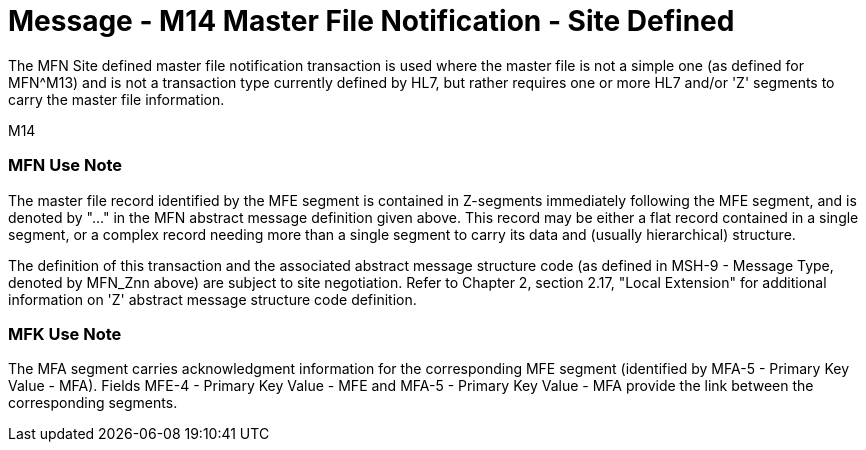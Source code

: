 = Message - M14 Master File Notification - Site Defined
:v291_section: "8.4.3"
:v2_section_name: "MFN/MFK - Master File Notification - Site Defined (Event M14) "
:generated: "Thu, 01 Aug 2024 15:25:17 -0600"

[v291_section="8.4"]
The MFN Site defined master file notification transaction is used where the master file is not a simple one (as defined for MFN^M13) and is not a transaction type currently defined by HL7, but rather requires one or more HL7 and/or 'Z' segments to carry the master file information.

[tabset]
M14

=== MFN Use Note ===

The master file record identified by the MFE segment is contained in Z-segments immediately following the MFE segment, and is denoted by "..." in the MFN abstract message definition given above. This record may be either a flat record contained in a single segment, or a complex record needing more than a single segment to carry its data and (usually hierarchical) structure.

The definition of this transaction and the associated abstract message structure code (as defined in MSH-9 - Message Type, denoted by MFN_Znn above) are subject to site negotiation. Refer to Chapter 2, section 2.17, "Local Extension" for additional information on 'Z' abstract message structure code definition.

=== MFK Use Note ===

The MFA segment carries acknowledgment information for the corresponding MFE segment (identified by MFA-5 - Primary Key Value - MFA). Fields MFE-4 - Primary Key Value - MFE and MFA-5 - Primary Key Value - MFA provide the link between the corresponding segments.
